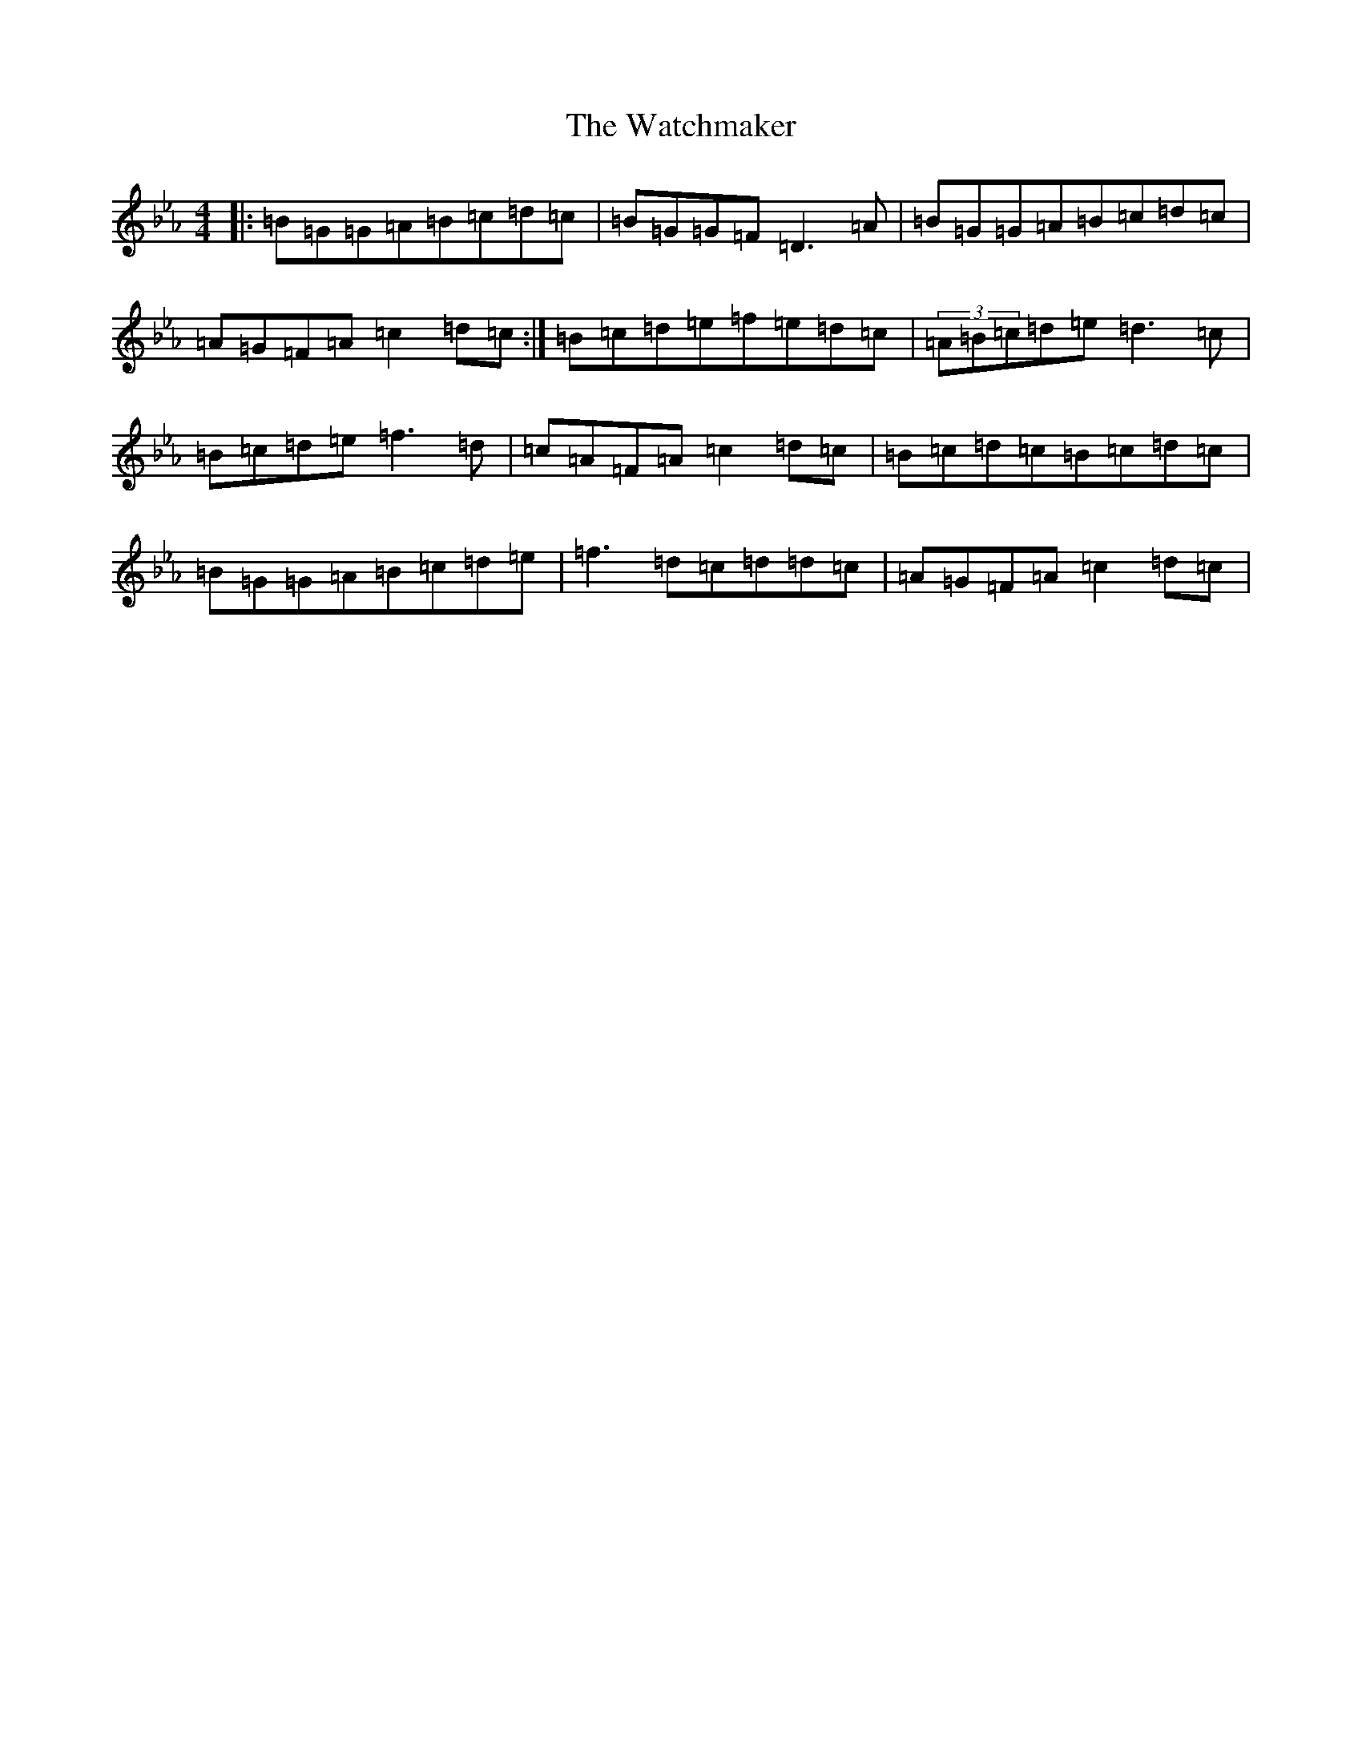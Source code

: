X: 14550
T: Watchmaker, The
S: https://thesession.org/tunes/708#setting33300
Z: A minor
R: reel
M:4/4
L:1/8
K: C minor
|:=B=G=G=A=B=c=d=c|=B=G=G=F=D3=A|=B=G=G=A=B=c=d=c|=A=G=F=A=c2=d=c:|=B=c=d=e=f=e=d=c|(3=A=B=c=d=e=d3=c|=B=c=d=e=f3=d|=c=A=F=A=c2=d=c|=B=c=d=c=B=c=d=c|=B=G=G=A=B=c=d=e|=f3=d=c=d=d=c|=A=G=F=A=c2=d=c|